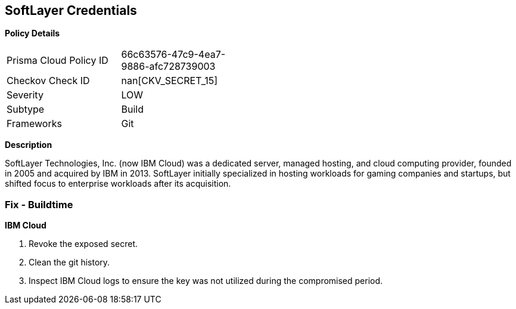 == SoftLayer Credentials


*Policy Details* 

[width=45%]
[cols="1,1"]
|=== 
|Prisma Cloud Policy ID 
| 66c63576-47c9-4ea7-9886-afc728739003

|Checkov Check ID 
| nan[CKV_SECRET_15]

|Severity
|LOW

|Subtype
|Build

|Frameworks
|Git

|=== 



*Description* 


SoftLayer Technologies, Inc.
(now IBM Cloud) was a dedicated server, managed hosting, and cloud computing provider, founded in 2005 and acquired by IBM in 2013.
SoftLayer initially specialized in hosting workloads for gaming companies and startups, but shifted focus to enterprise workloads after its acquisition.

=== Fix - Buildtime


*IBM Cloud* 



.  Revoke the exposed secret.

.  Clean the git history.

.  Inspect IBM Cloud logs to ensure the key was not utilized during the compromised period.
